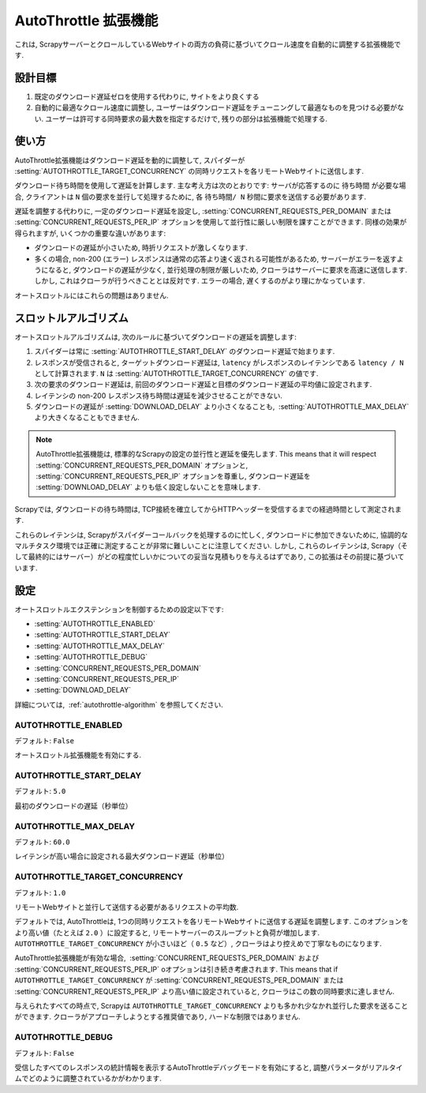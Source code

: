 .. _topics-autothrottle:

======================
AutoThrottle 拡張機能
======================

これは, ScrapyサーバーとクロールしているWebサイトの両方の負荷に基づいてクロール速度を自動的に調整する拡張機能です.

設計目標
============

1. 既定のダウンロード遅延ゼロを使用する代わりに, サイトをより良くする
2. 自動的に最適なクロール速度に調整し, ユーザーはダウンロード遅延をチューニングして最適なものを見つける必要がない.  
   ユーザーは許可する同時要求の最大数を指定するだけで, 残りの部分は拡張機能で処理する.

.. _autothrottle-algorithm:

使い方
============

AutoThrottle拡張機能はダウンロード遅延を動的に調整して, スパイダーが 
:setting:`AUTOTHROTTLE_TARGET_CONCURRENCY` の同時リクエストを各リモートWebサイトに送信します.

ダウンロード待ち時間を使用して遅延を計算します. 
主な考え方は次のとおりです: サーバが応答するのに ``待ち時間`` が必要な場合, クライアントは
``N`` 個の要求を並行して処理するために, 各 ``待ち時間/ N`` 秒間に要求を送信する必要があります.

遅延を調整する代わりに, 一定のダウンロード遅延を設定し, 
:setting:`CONCURRENT_REQUESTS_PER_DOMAIN` または
:setting:`CONCURRENT_REQUESTS_PER_IP` オプションを使用して並行性に厳しい制限を課すことができます. 
同様の効果が得られますが, いくつかの重要な違いがあります:

* ダウンロードの遅延が小さいため, 時折リクエストが激しくなります.
* 多くの場合, non-200 (エラー) レスポンスは通常の応答より速く返される可能性があるため, 
  サーバーがエラーを返すようになると, ダウンロードの遅延が少なく, 並行処理の制限が厳しいため, クローラはサーバーに要求を高速に送信します. 
  しかし, これはクローラが行うべきこととは反対です. エラーの場合, 遅くするのがより理にかなっています.

オートスロットルにはこれらの問題はありません.

スロットルアルゴリズム
====================

オートスロットルアルゴリズムは, 次のルールに基づいてダウンロードの遅延を調整します:

1. スパイダーは常に 
   :setting:`AUTOTHROTTLE_START_DELAY` のダウンロード遅延で始まります.
2. レスポンスが受信されると, ターゲットダウンロード遅延は,  ``latency`` がレスポンスのレイテンシである 
   ``latency / N`` として計算されます. 
   ``N`` は :setting:`AUTOTHROTTLE_TARGET_CONCURRENCY` の値です.
3. 次の要求のダウンロード遅延は, 前回のダウンロード遅延と目標のダウンロード遅延の平均値に設定されます.
4. レイテンシの non-200 レスポンス待ち時間は遅延を減少させることができない.
5. ダウンロードの遅延が :setting:`DOWNLOAD_DELAY` より小さくなることも,
    :setting:`AUTOTHROTTLE_MAX_DELAY` より大きくなることもできません.
    
.. note:: AutoThrottle拡張機能は, 標準的なScrapyの設定の並行性と遅延を優先します. 
   This means that it will respect
   :setting:`CONCURRENT_REQUESTS_PER_DOMAIN` オプションと, 
   :setting:`CONCURRENT_REQUESTS_PER_IP` オプションを尊重し, ダウンロード遅延を
   :setting:`DOWNLOAD_DELAY` よりも低く設定しないことを意味します.

.. _download-latency:

Scrapyでは, ダウンロードの待ち時間は, TCP接続を確立してからHTTPヘッダーを受信するまでの経過時間として測定されます.

これらのレイテンシは, Scrapyがスパイダーコールバックを処理するのに忙しく, 
ダウンロードに参加できないために, 協調的なマルチタスク環境では正確に測定することが非常に難しいことに注意してください. 
しかし, これらのレイテンシは, Scrapy（そして最終的にはサーバー）がどの程度忙しいかについての妥当な見積もりを与えるはずであり, 
この拡張はその前提に基づいています.

設定
========

オートスロットルエクステンションを制御するための設定以下です:

* :setting:`AUTOTHROTTLE_ENABLED`
* :setting:`AUTOTHROTTLE_START_DELAY`
* :setting:`AUTOTHROTTLE_MAX_DELAY`
* :setting:`AUTOTHROTTLE_DEBUG`
* :setting:`CONCURRENT_REQUESTS_PER_DOMAIN`
* :setting:`CONCURRENT_REQUESTS_PER_IP`
* :setting:`DOWNLOAD_DELAY`

詳細については,  :ref:`autothrottle-algorithm` を参照してください.

.. setting:: AUTOTHROTTLE_ENABLED

AUTOTHROTTLE_ENABLED
~~~~~~~~~~~~~~~~~~~~

デフォルト: ``False``

オートスロットル拡張機能を有効にする.

.. setting:: AUTOTHROTTLE_START_DELAY

AUTOTHROTTLE_START_DELAY
~~~~~~~~~~~~~~~~~~~~~~~~

デフォルト: ``5.0``

最初のダウンロードの遅延（秒単位）

.. setting:: AUTOTHROTTLE_MAX_DELAY

AUTOTHROTTLE_MAX_DELAY
~~~~~~~~~~~~~~~~~~~~~~

デフォルト: ``60.0``

レイテンシが高い場合に設定される最大ダウンロード遅延（秒単位）

.. setting:: AUTOTHROTTLE_TARGET_CONCURRENCY

AUTOTHROTTLE_TARGET_CONCURRENCY
~~~~~~~~~~~~~~~~~~~~~~~~~~~~~~~

.. versionadded:: 1.1

デフォルト: ``1.0``

リモートWebサイトと並行して送信する必要があるリクエストの平均数.

デフォルトでは, AutoThrottleは, 1つの同時リクエストを各リモートWebサイトに送信する遅延を調整します. 
このオプションをより高い値（たとえば ``2.0`` ）に設定すると, リモートサーバーのスループットと負荷が増加します. 
``AUTOTHROTTLE_TARGET_CONCURRENCY`` が小さいほど（ ``0.5`` など）, クローラはより控えめで丁寧なものになります.

AutoThrottle拡張機能が有効な場合,  :setting:`CONCURRENT_REQUESTS_PER_DOMAIN`
および :setting:`CONCURRENT_REQUESTS_PER_IP` oオプションは引き続き考慮されます. This means that if
``AUTOTHROTTLE_TARGET_CONCURRENCY`` が 
:setting:`CONCURRENT_REQUESTS_PER_DOMAIN` または
:setting:`CONCURRENT_REQUESTS_PER_IP` より高い値に設定されていると, クローラはこの数の同時要求に達しません.

与えられたすべての時点で, Scrapyは ``AUTOTHROTTLE_TARGET_CONCURRENCY`` よりも多かれ少なかれ並行した要求を送ることができます. 
クローラがアプローチしようとする推奨値であり, ハードな制限ではありません.

.. setting:: AUTOTHROTTLE_DEBUG

AUTOTHROTTLE_DEBUG
~~~~~~~~~~~~~~~~~~

デフォルト: ``False``

受信したすべてのレスポンスの統計情報を表示するAutoThrottleデバッグモードを有効にすると, 調整パラメータがリアルタイムでどのように調整されているかがわかります.
